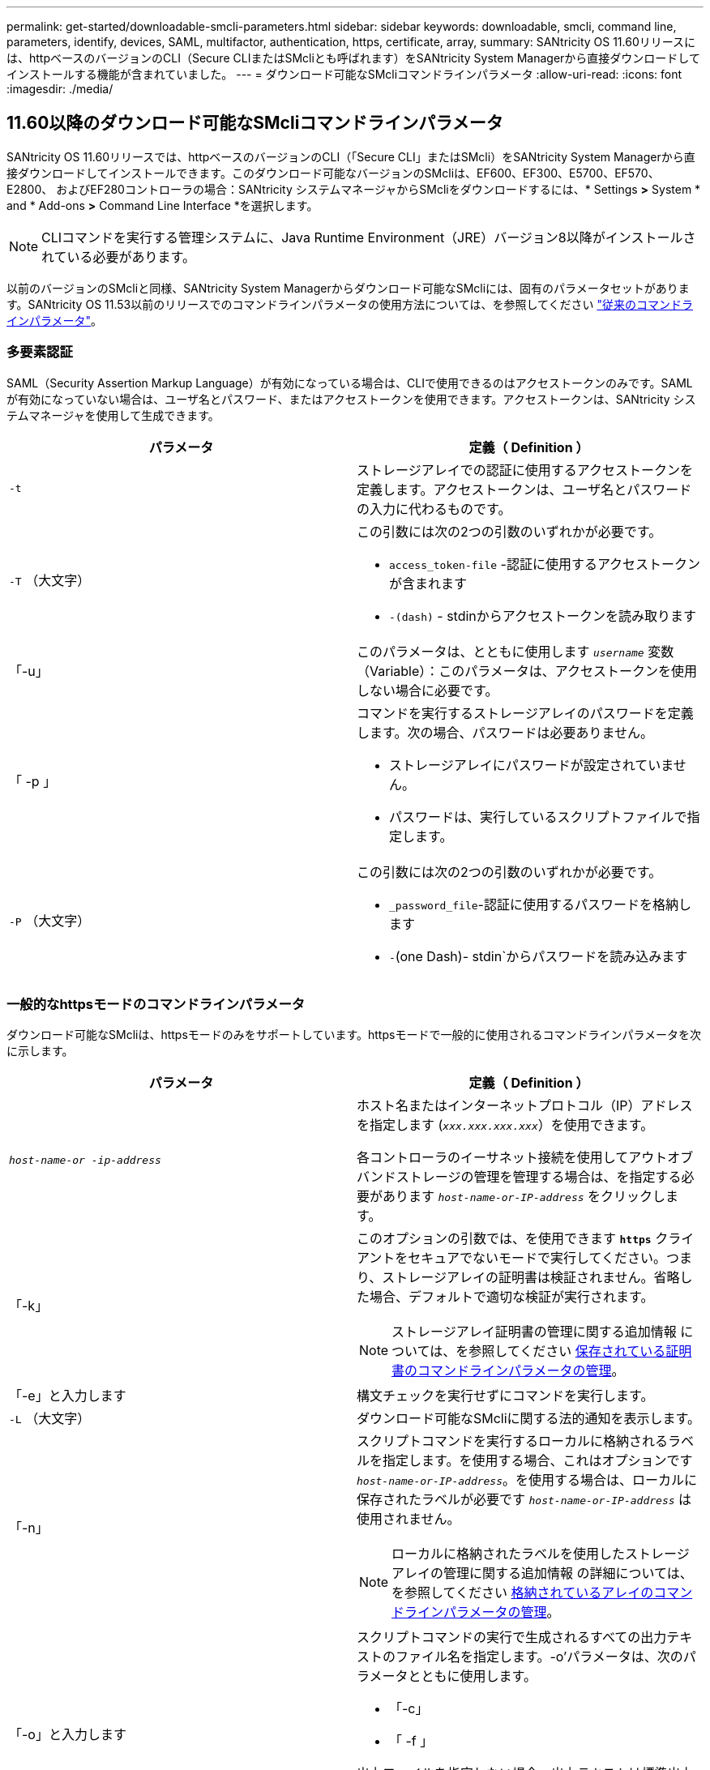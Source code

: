 ---
permalink: get-started/downloadable-smcli-parameters.html 
sidebar: sidebar 
keywords: downloadable, smcli, command line, parameters, identify, devices, SAML, multifactor, authentication, https, certificate, array, 
summary: SANtricity OS 11.60リリースには、httpベースのバージョンのCLI（Secure CLIまたはSMcliとも呼ばれます）をSANtricity System Managerから直接ダウンロードしてインストールする機能が含まれていました。 
---
= ダウンロード可能なSMcliコマンドラインパラメータ
:allow-uri-read: 
:icons: font
:imagesdir: ./media/




== 11.60以降のダウンロード可能なSMcliコマンドラインパラメータ

SANtricity OS 11.60リリースでは、httpベースのバージョンのCLI（「Secure CLI」またはSMcli）をSANtricity System Managerから直接ダウンロードしてインストールできます。このダウンロード可能なバージョンのSMcliは、EF600、EF300、E5700、EF570、E2800、 およびEF280コントローラの場合：SANtricity システムマネージャからSMcliをダウンロードするには、* Settings *>* System * and * Add-ons *>* Command Line Interface *を選択します。


NOTE: CLIコマンドを実行する管理システムに、Java Runtime Environment（JRE）バージョン8以降がインストールされている必要があります。

以前のバージョンのSMcliと同様、SANtricity System Managerからダウンロード可能なSMcliには、固有のパラメータセットがあります。SANtricity OS 11.53以前のリリースでのコマンドラインパラメータの使用方法については、を参照してください link:https://docs.netapp.com/us-en/e-series-cli/get-started/command-line-parameters.html["従来のコマンドラインパラメータ"]。



=== 多要素認証

SAML（Security Assertion Markup Language）が有効になっている場合は、CLIで使用できるのはアクセストークンのみです。SAMLが有効になっていない場合は、ユーザ名とパスワード、またはアクセストークンを使用できます。アクセストークンは、SANtricity システムマネージャを使用して生成できます。

[cols="2*"]
|===
| パラメータ | 定義（ Definition ） 


 a| 
`-t`
 a| 
ストレージアレイでの認証に使用するアクセストークンを定義します。アクセストークンは、ユーザ名とパスワードの入力に代わるものです。



 a| 
`-T` （大文字）
 a| 
この引数には次の2つの引数のいずれかが必要です。

* `access_token-file` -認証に使用するアクセストークンが含まれます
* `-(dash)` - stdinからアクセストークンを読み取ります




 a| 
「-u」
 a| 
このパラメータは、とともに使用します `_username_` 変数（Variable）：このパラメータは、アクセストークンを使用しない場合に必要です。



 a| 
「 -p 」
 a| 
コマンドを実行するストレージアレイのパスワードを定義します。次の場合、パスワードは必要ありません。

* ストレージアレイにパスワードが設定されていません。
* パスワードは、実行しているスクリプトファイルで指定します。




 a| 
`-P` （大文字）
 a| 
この引数には次の2つの引数のいずれかが必要です。

* `_password_file`-認証に使用するパスワードを格納します
* `-`(one Dash)- stdin`からパスワードを読み込みます


|===


=== 一般的なhttpsモードのコマンドラインパラメータ

ダウンロード可能なSMcliは、httpsモードのみをサポートしています。httpsモードで一般的に使用されるコマンドラインパラメータを次に示します。

[cols="2*"]
|===
| パラメータ | 定義（ Definition ） 


 a| 
`_host-name-or -ip-address_`
 a| 
ホスト名またはインターネットプロトコル（IP）アドレスを指定します (`_xxx.xxx.xxx.xxx_`）を使用できます。

各コントローラのイーサネット接続を使用してアウトオブバンドストレージの管理を管理する場合は、を指定する必要があります `_host-name-or-IP-address_` をクリックします。



 a| 
「-k」
 a| 
このオプションの引数では、を使用できます `*https*` クライアントをセキュアでないモードで実行してください。つまり、ストレージアレイの証明書は検証されません。省略した場合、デフォルトで適切な検証が実行されます。


NOTE: ストレージアレイ証明書の管理に関する追加情報 については、を参照してください <<storedcertificates,保存されている証明書のコマンドラインパラメータの管理>>。



 a| 
「-e」と入力します
 a| 
構文チェックを実行せずにコマンドを実行します。



 a| 
`-L` （大文字）
 a| 
ダウンロード可能なSMcliに関する法的通知を表示します。



 a| 
「-n」
 a| 
スクリプトコマンドを実行するローカルに格納されるラベルを指定します。を使用する場合、これはオプションです `_host-name-or-IP-address_`。を使用する場合は、ローカルに保存されたラベルが必要です `_host-name-or-IP-address_` は使用されません。


NOTE: ローカルに格納されたラベルを使用したストレージアレイの管理に関する追加情報 の詳細については、を参照してください <<managearrays,格納されているアレイのコマンドラインパラメータの管理>>。



 a| 
「-o」と入力します
 a| 
スクリプトコマンドの実行で生成されるすべての出力テキストのファイル名を指定します。-o'パラメータは、次のパラメータとともに使用します。

* 「-c」
* 「 -f 」


出力ファイルを指定しない場合、出力テキストは標準出力になります  `stdout`）。スクリプトコマンドではないコマンドからの出力は、すべてに送信されます `stdout`このパラメータが設定されているかどうかは関係ありません。



 a| 
「-S」（大文字）
 a| 
スクリプトコマンドの実行時に表示される、進捗状況を示す情報メッセージが表示されないようにします。（この情報メッセージはサイレントモードとも呼ばれます）。 このパラメータを指定すると、次のメッセージは表示さ

* 構文チェックを実行しています
* 構文チェックが完了しました
* 「スクリプトの実行」
* 「スクリプトの実行が完了しました」
* SMcliは正常に完了しました




 a| 
`-version`
 a| 
ダウンロード可能なSMcliのバージョンを表示します



 a| 
「-?`」
 a| 
CLIコマンドの使用方法を表示します。

|===


=== 格納されているアレイの管理

次のコマンド・ライン・パラメータでは、ローカルに保存されたラベルを使用して、格納されたアレイを管理できます。


NOTE: ローカルに格納されたラベルが、SANtricity システムマネージャに表示される実際のストレージアレイ名と一致しない場合があります。

[cols="2*"]
|===
| パラメータ | 定義（ Definition ） 


 a| 
`SMcli storageArrayLabel show all`
 a| 
ローカルに保存されているすべてのラベルとその関連アドレスを表示します



 a| 
`SMcli storageArrayLabel show label <LABEL>`
 a| 
ローカルに保存されているというラベルに関連付けられているアドレスが表示されます `<LABEL>`



 a| 
`SMcli storageArrayLabel delete all`
 a| 
ローカルに保存されたすべてのラベルを削除します



 a| 
`SMcli storageArrayLabel delete label <LABEL>`
 a| 
ローカルに保存されたという名前のラベルを削除します `<LABEL>`



 a| 
`SMcli <host-name-or-IP-address> [host-name-or-IP-address] storageArrayLabel add label <LABEL>`
 a| 
* ローカルに保存されたラベルを名前とともに追加します `<LABEL>` 指定したアドレスを含む
* アップデートは直接サポートされていません。更新するには、ラベルを削除してから再度追加してください。



NOTE: SMcliは、ローカルに保存されたラベルを追加する場合、ストレージアレイに接続しません。

|===
[cols="2*"]
|===
| パラメータ | 定義（ Definition ） 


 a| 
`SMcli localCertificate show all`
 a| 
ローカルに保存されているすべての信頼された証明書



 a| 
`SMcli localCertificate show alias <ALIAS>`
 a| 
ローカルに保存されている信頼された証明書とエイリアスを表示します `<ALIAS>`



 a| 
`SMcli localCertificate delete all`
 a| 
ローカルに保存されている信頼された証明書をすべて



 a| 
`SMcli localCertificate delete alias <ALIAS>`
 a| 
ローカルに保存されている信頼された証明書をエイリアスで削除します `<ALIAS>`



 a| 
`SMcli localCertificate trust file <CERT_FILE> alias <ALIAS>`
 a| 
* 信頼できる証明書をエイリアスで保存します `<ALIAS>`
* 信頼される証明書は、Webブラウザなどの別の操作でコントローラからダウンロードされます




 a| 
`SMcli <host-name-or-IP-address> [host-name-or-IP-address] localCertificate trust`
 a| 
* 各アドレスに接続し、信頼された証明書ストアに返された証明書を保存します
* 指定したホスト名またはIPアドレスは、この方法で保存された各証明書のエイリアスとして使用されます
* このコマンドを実行する前に、コントローラの証明書が信頼できるものであることをユーザが確認する必要があります
* 最高のセキュリティを実現するには、ファイルを受け取るtrustコマンドを使用して、証明書がユーザ検証と実行中の間で変更されないようにする必要があります


|===


=== デバイスの識別

次のコマンドラインパラメータを使用すると、ホストが認識できるすべての該当するデバイスの情報を表示できます。


NOTE: SANtricity 11.81リリース以降のSMcli `identifyDevices` パラメータは、以前にSMdevicesツールで使用できた機能を置き換えます。

[cols="2*"]
|===
| パラメータ | 定義（ Definition ） 


 a| 
`identifyDevices`
 a| 
ストレージアレイに関連付けられているすべてのSCSIネイティブブロックデバイスを検索します。検出された各デバイスについて、では、ネイティブOS固有のデバイス名、関連付けられているストレージアレイ、ボリューム名、LUN情報など、さまざまな情報が報告されます。

|===


==== 例

次の例を参照してください。 `-identifyDevices` LinuxおよびWindowsオペレーティングシステム内のパラメータ。

.Linux の場合
[listing]
----
ICTAE11S05H01:~/osean/SMcli-01.81.00.10004/bin # ./SMcli -identifyDevices
  <n/a> (/dev/sg2) [Storage Array ictae11s05a01, Volume 1, LUN 0, Volume ID <600a098000bbd04f00001c7365426b58>, Alternate Path (Controller-A): Non owning controller - Active/Non-optimized, Preferred Path Auto Changeable: Yes, Implicit Failback: Yes]
  /dev/sdb (/dev/sg3) [Storage Array ictae11s05a01, Volume Access, LUN 7, Volume ID <600a098000bbcdd3000002005a731d29>]
  <n/a> (/dev/sg4) [Storage Array ictae11s05a01, Volume 1, LUN 0, Volume ID <600a098000bbd04f00001c7365426b58>, Preferred Path (Controller-B): Owning controller - Active/Optimized, Preferred Path Auto Changeable: Yes, Implicit Failback: Yes]
  /dev/sdc (/dev/sg5) [Storage Array ictae11s05a01, Volume Access, LUN 7, Volume ID <600a098000bbcdd3000002005a731d29>]
SMcli completed successfully.
----
.Windows の場合
[listing]
----
PS C:\Users\Administrator\Downloads\SMcli-01.81.00.0017\bin> .\SMcli -identifyDevices
  \\.\PHYSICALDRIVE1 [Storage Array ICTAG22S08A01, Volume Vol1, LUN 1, Volume ID <600a0980006cee060000592e6564fa6a>, Preferred Path (Controller-B): Owning controller - Active/Optimized, Preferred Path Auto Changeable: Yes, Implicit Failback: Yes]
  \\.\PHYSICALDRIVE2 [Storage Array ICTAG22S08A01, Volume Vol2, LUN 2, Volume ID <600a0980006ce727000001096564f9f5>, Preferred Path (Controller-A): Owning controller - Active/Optimized, Preferred Path Auto Changeable: Yes, Implicit Failback: Yes]
  \\.\PHYSICALDRIVE3 [Storage Array ICTAG22S08A01, Volume Vol3, LUN 3, Volume ID <600a0980006cee06000059326564fa76>, Preferred Path (Controller-B): Owning controller - Active/Optimized, Preferred Path Auto Changeable: Yes, Implicit Failback: Yes]
  \\.\PHYSICALDRIVE4 [Storage Array ICTAG22S08A01, Volume Vol4, LUN 4, Volume ID <600a0980006ce7270000010a6564fa01>, Preferred Path (Controller-A): Owning controller - Active/Optimized, Preferred Path Auto Changeable: Yes, Implicit Failback: Yes]
SMcli completed successfully.
----


==== その他の注意事項

* x86-64プラットフォームを実行するLinuxおよびWindowsオペレーティングシステムで、SCSIベースのホストインターフェイスのみで互換性があります。
+
** NVMeベースのホストインターフェイスはサポートされません。


* 。 `identifyDevices` パラメータでは、OSレベルでの再スキャンは原因されません。OSによって認識されている既存のデバイスを反復します。
* を実行するための十分なユーザ権限が必要です。 `identifyDevices` コマンドを実行します
+
** これには、OSネイティブのブロックデバイスからの読み取りとSCSI Inquiryコマンドの実行が含まれます。



